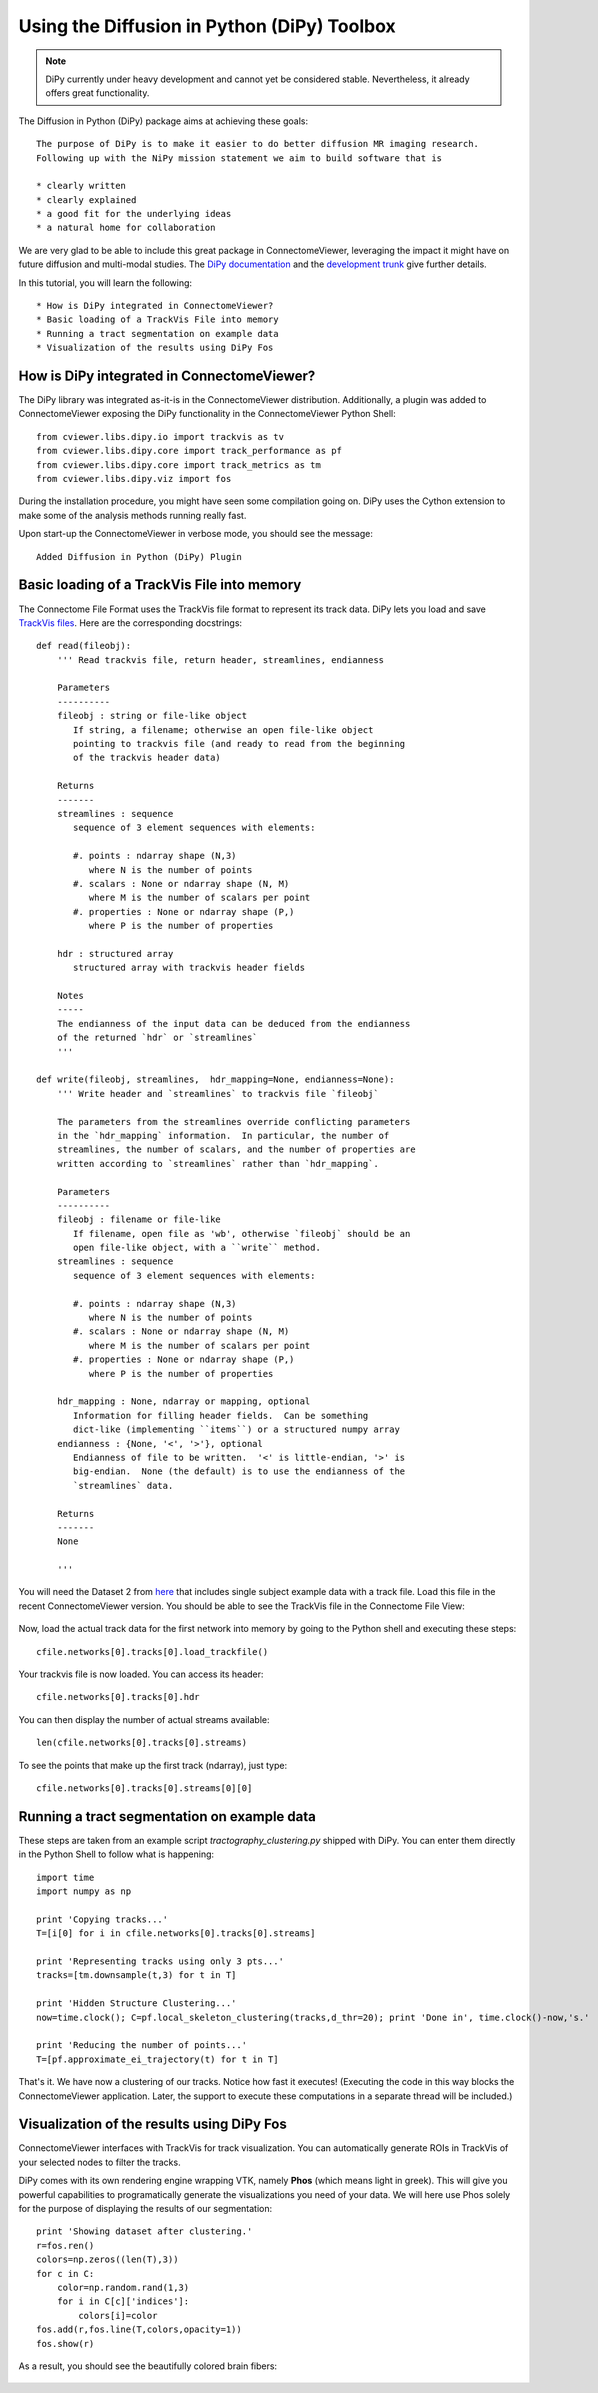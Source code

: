 .. _pydipy:

=============================================
Using the Diffusion in Python (DiPy) Toolbox 
=============================================

.. note:: DiPy currently under heavy development and cannot yet be considered stable. Nevertheless, it already
          offers great functionality.

The Diffusion in Python (DiPy) package aims at achieving these goals::

    The purpose of DiPy is to make it easier to do better diffusion MR imaging research.
    Following up with the NiPy mission statement we aim to build software that is

    * clearly written
    * clearly explained
    * a good fit for the underlying ideas
    * a natural home for collaboration
    
We are very glad to be able to include this great package in ConnectomeViewer, leveraging
the impact it might have on future diffusion and multi-modal studies.
The `DiPy documentation <http://nipy.sourceforge.net/dipy/index.html>`_ and the `development trunk <http://github.com/Garyfallidis/dipy>`_ give further details.

In this tutorial, you will learn the following::

* How is DiPy integrated in ConnectomeViewer?
* Basic loading of a TrackVis File into memory
* Running a tract segmentation on example data
* Visualization of the results using DiPy Fos

How is DiPy integrated in ConnectomeViewer?
-------------------------------------------

The DiPy library was integrated as-it-is in the ConnectomeViewer distribution. Additionally,
a plugin was added to ConnectomeViewer exposing the DiPy functionality in the ConnectomeViewer
Python Shell::

    from cviewer.libs.dipy.io import trackvis as tv
    from cviewer.libs.dipy.core import track_performance as pf
    from cviewer.libs.dipy.core import track_metrics as tm
    from cviewer.libs.dipy.viz import fos

During the installation procedure, you might have seen some compilation going on.
DiPy uses the Cython extension to make some of the analysis methods running really fast.

Upon start-up the ConnectomeViewer in verbose mode, you should see the message::

    Added Diffusion in Python (DiPy) Plugin


Basic loading of a TrackVis File into memory
--------------------------------------------

The Connectome File Format uses the TrackVis file format to represent its track data.
DiPy lets you load and save `TrackVis files <http://www.trackvis.org/docs/?subsect=fileformat>`_.
Here are the corresponding docstrings::

    def read(fileobj):
        ''' Read trackvis file, return header, streamlines, endianness
    
        Parameters
        ----------
        fileobj : string or file-like object
           If string, a filename; otherwise an open file-like object
           pointing to trackvis file (and ready to read from the beginning
           of the trackvis header data)
    
        Returns
        -------
        streamlines : sequence
           sequence of 3 element sequences with elements:
    
           #. points : ndarray shape (N,3)
              where N is the number of points
           #. scalars : None or ndarray shape (N, M)
              where M is the number of scalars per point
           #. properties : None or ndarray shape (P,)
              where P is the number of properties
              
        hdr : structured array
           structured array with trackvis header fields
    
        Notes
        -----
        The endianness of the input data can be deduced from the endianness
        of the returned `hdr` or `streamlines`
        '''

    def write(fileobj, streamlines,  hdr_mapping=None, endianness=None):
        ''' Write header and `streamlines` to trackvis file `fileobj` 
    
        The parameters from the streamlines override conflicting parameters
        in the `hdr_mapping` information.  In particular, the number of
        streamlines, the number of scalars, and the number of properties are
        written according to `streamlines` rather than `hdr_mapping`.
    
        Parameters
        ----------
        fileobj : filename or file-like
           If filename, open file as 'wb', otherwise `fileobj` should be an
           open file-like object, with a ``write`` method.
        streamlines : sequence
           sequence of 3 element sequences with elements:
    
           #. points : ndarray shape (N,3)
              where N is the number of points
           #. scalars : None or ndarray shape (N, M)
              where M is the number of scalars per point
           #. properties : None or ndarray shape (P,)
              where P is the number of properties
    
        hdr_mapping : None, ndarray or mapping, optional
           Information for filling header fields.  Can be something
           dict-like (implementing ``items``) or a structured numpy array
        endianness : {None, '<', '>'}, optional
           Endianness of file to be written.  '<' is little-endian, '>' is
           big-endian.  None (the default) is to use the endianness of the
           `streamlines` data.
    
        Returns
        -------
        None
        
        '''

You will need the Dataset 2 from `here <http://connectomeviewer.org/viewer/datasets>`_ that includes
single subject example data with a track file. Load this file in the recent ConnectomeViewer version.
You should be able to see the TrackVis file in the Connectome File View:

.. figure:: ../../_static/trackvis_in_view.png

Now, load the actual track data for the first network into memory by going to the Python shell and executing these steps::

    cfile.networks[0].tracks[0].load_trackfile()

Your trackvis file is now loaded. You can access its header::

    cfile.networks[0].tracks[0].hdr
    
You can then display the number of actual streams available::

    len(cfile.networks[0].tracks[0].streams)

To see the points that make up the first track (ndarray), just type::

    cfile.networks[0].tracks[0].streams[0][0]


Running a tract segmentation on example data
--------------------------------------------

These steps are taken from an example script *tractography_clustering.py* shipped with DiPy.
You can enter them directly in the Python Shell to follow what is happening::

    import time
    import numpy as np
    
    print 'Copying tracks...'
    T=[i[0] for i in cfile.networks[0].tracks[0].streams]
    
    print 'Representing tracks using only 3 pts...'
    tracks=[tm.downsample(t,3) for t in T]
        
    print 'Hidden Structure Clustering...'
    now=time.clock(); C=pf.local_skeleton_clustering(tracks,d_thr=20); print 'Done in', time.clock()-now,'s.'
    
    print 'Reducing the number of points...'
    T=[pf.approximate_ei_trajectory(t) for t in T]


That's it. We have now a clustering of our tracks. Notice how fast it executes!
(Executing the code in this way blocks the ConnectomeViewer application. Later, the support to execute
these computations in a separate thread will be included.)


Visualization of the results using DiPy Fos
--------------------------------------------

ConnectomeViewer interfaces with TrackVis for track visualization. You can automatically
generate ROIs in TrackVis of your selected nodes to filter the tracks.

DiPy comes with its own rendering engine wrapping VTK, namely **Phos** (which means light in greek).
This will give you powerful capabilities to programatically generate the visualizations you
need of your data. We will here use Phos solely for the purpose of displaying the results of our segmentation::

    print 'Showing dataset after clustering.'
    r=fos.ren()
    colors=np.zeros((len(T),3))
    for c in C:
        color=np.random.rand(1,3)
        for i in C[c]['indices']:
            colors[i]=color
    fos.add(r,fos.line(T,colors,opacity=1))
    fos.show(r)

As a result, you should see the beautifully colored brain fibers:

.. figure:: ../../_static/dipy_result.png
